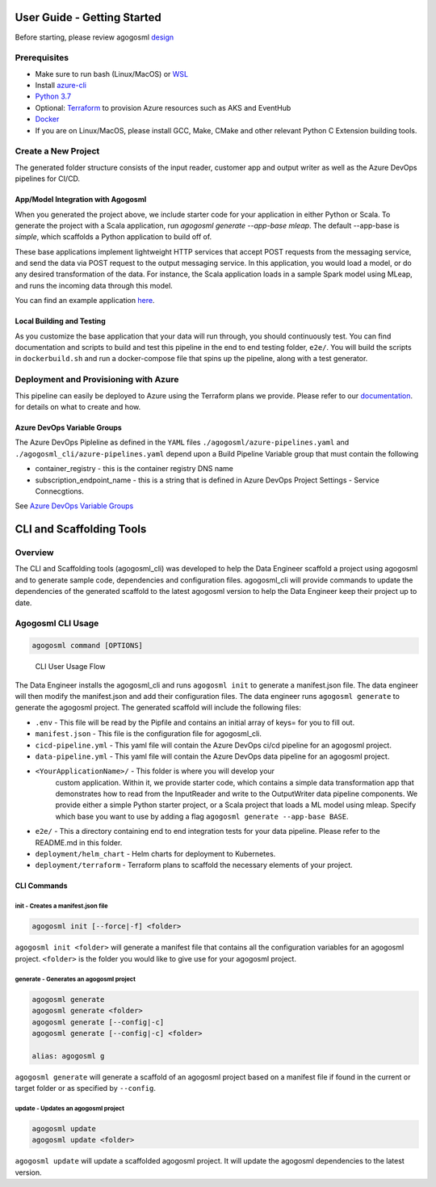 User Guide - Getting Started
============================

Before starting, please review agogosml `design`_

Prerequisites
-------------

-  Make sure to run bash (Linux/MacOS) or `WSL`_
-  Install `azure-cli`_
-  `Python 3.7`_
-  Optional: `Terraform`_ to provision Azure resources such as AKS and EventHub
-  `Docker`_
-  If you are on Linux/MacOS, please install GCC, Make, CMake and other relevant Python C Extension building tools.

Create a New Project
--------------------------------

.. code-block:: bash
    # 1. Installing the CLI
    pip install agogosml_cli

    # 2. Create a directory for your project
    mkdir hello-agogosml
    cd hello-agogosml

    # 3. Init the project
    agogosml init

    # 4. Fill in the manifest.json (Docker or Azure Container Registry, Azure Subscription, etc).
    vi manifest.json

    # 5. Generate the code for the projects. View options with the flag --help. 
    agogosml generate


The generated folder structure consists of the input reader, customer app and output writer as well as the Azure DevOps pipelines for CI/CD.

.. _app/model-integration-with-agogosml:

App/Model Integration with Agogosml
~~~~~~~~~~~~~~~~~~~~~~~~~~~~~~~~~~~

When you generated the project above, we include starter code for your application in either Python or Scala. 
To generate the project with a Scala application, run `agogosml generate --app-base mleap`. The default --app-base is `simple`,
which scaffolds a Python application to build off of. 

These base applications implement lightweight HTTP services that accept POST requests from the messaging service, and send the data via POST request to
the output messaging service. In this application, you would load a model, or do any desired transformation of the data. For instance, 
the Scala application loads in a sample Spark model using MLeap, and runs the incoming data through this model.  

You can find an example application
`here <https://github.com/Microsoft/agogosml/tree/master/agogosml_cli/cli/templates/apps/simple/%7B%7Bcookiecutter.PROJECT_NAME_SLUG%7D%7D>`__.

Local Building and Testing 
~~~~~~~~~~~~~~~~~~~~~~~~~~~

As you customize the base application that your data will run through, you should continuously test. You can find documentation and scripts to build and test 
this pipeline in the end to end testing folder, ``e2e/``. You will
build the scripts in ``dockerbuild.sh`` and run a docker-compose file that spins up the pipeline, along with a test generator.


Deployment and Provisioning with Azure
--------------------------------------

This pipeline can easily be deployed to Azure using the Terraform plans we provide. Please refer to our `documentation <https://github.com/Microsoft/agogosml/tree/master/agogosml_cli/cli/templates/%7B%7Bcookiecutter.PROJECT_NAME_SLUG%7D%7D/deployment/terraform>`__. 
for details on what to create and how. 

.. _Framework: https://github.com/Microsoft/agogosml/tree/master/agogosml
.. _CLI: https://github.com/Microsoft/agogosml/tree/master/agogosml_cli
.. _App: https://github.com/Microsoft/agogosml/tree/master/sample_app
.. _design: https://github.com/Microsoft/agogosml/blob/master/docs/DESIGN.rst
.. _WSL: https://docs.microsoft.com/en-us/windows/wsl/install-win10
.. _azure-cli: https://docs.microsoft.com/en-us/cli/azure/install-azure-cli?view=azure-cli-latest
.. _Python 3.7: https://www.python.org/downloads/release/python-371/
.. _Terraform: https://www.terraform.io/
.. _Docker: https://docs.docker.com/
.. _here: https://github.com/Microsoft/agogosml/blob/master/agogosml_cli/README.rst#agogosml-cli-usage
.. _instructions: https://github.com/Microsoft/agogosml/blob/master/agogosml/README.rst#overview
.. _Azure DevOps: https://azure.microsoft.com/en-us/services/devops/
.. _Azure Kubernetes Service: https://github.com/Microsoft/agogosml/tree/master/deployment/aks
.. _Azure Event Hub: https://github.com/Microsoft/agogosml/tree/master/deployment/eventhub
.. _Azure DevOps Variable Groups: https://docs.microsoft.com/en-us/azure/devops/pipelines/library/variable-groups#use-a-variable-group


Azure DevOps Variable Groups
~~~~~~~~~~~~~~~~~~~~~~~~~~~~
The Azure DevOps Pipleline as defined in the ``YAML`` files ``./agogosml/azure-pipelines.yaml`` and 
``./agogosml_cli/azure-pipelines.yaml`` depend upon a Build Pipeline Variable group that must contain the following

- container_registry - this is the container registry DNS name
- subscription_endpoint_name - this is a string that is defined in Azure DevOps Project Settings - Service Connecgtions.

See `Azure DevOps Variable Groups`_ 

CLI and Scaffolding Tools
=========================

Overview
--------

The CLI and Scaffolding tools (agogosml_cli) was developed to help the
Data Engineer scaffold a project using agogosml and to generate sample
code, dependencies and configuration files. agogosml_cli will provide
commands to update the dependencies of the generated scaffold to the
latest agogosml version to help the Data Engineer keep their project up
to date.

Agogosml CLI Usage
------------------

.. code:: bash

   agogosml command [OPTIONS]

.. figure:: ../agogosml_cli/docs/_static/cli-user-usage-flow.png
   :alt: CLI User Usage Flow

   CLI User Usage Flow

The Data Engineer installs the agogosml_cli and runs ``agogosml init``
to generate a manifest.json file. The data engineer will then modify the
manifest.json and add their configuration files. The data engineer runs
``agogosml generate`` to generate the agogosml project. The generated
scaffold will include the following files:

-  ``.env`` - This file will be read by the Pipfile and contains an
   initial array of keys= for you to fill out.
-  ``manifest.json`` - This file is the configuration file for
   agogosml_cli.
-  ``cicd-pipeline.yml`` - This yaml file will contain the Azure DevOps
   ci/cd pipeline for an agogosml project.
-  ``data-pipeline.yml`` - This yaml file will contain the Azure DevOps
   data pipeline for an agogosml project.
-  ``<YourApplicationName>/`` - This folder is where you will develop your
    custom application. Within it, we provide starter code, which contains a simple data 
    transformation app that demonstrates how to read from the InputReader and write to the 
    OutputWriter data pipeline components. We provide either a simple Python starter project,
    or a Scala project that loads a ML model using mleap. Specify which base you want to use
    by adding a flag ``agogosml generate --app-base BASE``. 
-  ``e2e/`` - This a directory containing end to end integration
   tests for your data pipeline. Please refer to the README.md in this folder.
-  ``deployment/helm_chart`` - Helm charts for deployment to Kubernetes.
-  ``deployment/terraform`` - Terraform plans to scaffold the necessary elements of your project.  


CLI Commands
~~~~~~~~~~~~

init - Creates a manifest.json file
^^^^^^^^^^^^^^^^^^^^^^^^^^^^^^^^^^^

.. code:: bash

   agogosml init [--force|-f] <folder>

``agogosml init <folder>`` will generate a manifest file that contains
all the configuration variables for an agogosml project. ``<folder>`` is
the folder you would like to give use for your agogosml project.

generate - Generates an agogosml project
^^^^^^^^^^^^^^^^^^^^^^^^^^^^^^^^^^^^^^^^

.. code:: bash

   agogosml generate
   agogosml generate <folder>
   agogosml generate [--config|-c]
   agogosml generate [--config|-c] <folder>

   alias: agogosml g

``agogosml generate`` will generate a scaffold of an agogosml project
based on a manifest file if found in the current or target folder or as
specified by ``--config``.

update - Updates an agogosml project
^^^^^^^^^^^^^^^^^^^^^^^^^^^^^^^^^^^^

.. code:: bash

   agogosml update
   agogosml update <folder>

``agogosml update`` will update a scaffolded agogosml project. It will
update the agogosml dependencies to the latest version.

